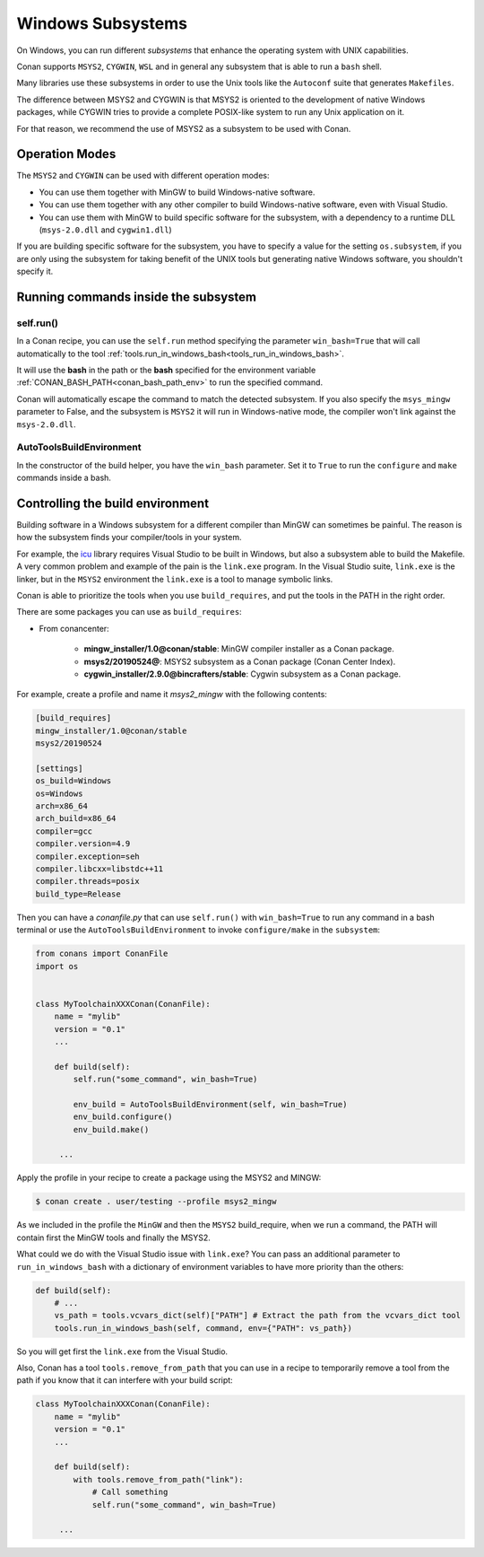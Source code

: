 .. _windows_subsystems:

Windows Subsystems
==================

On Windows, you can run different `subsystems` that enhance the operating system with UNIX capabilities.

Conan supports ``MSYS2``, ``CYGWIN``, ``WSL`` and in general any subsystem that is able to run a ``bash``
shell.

Many libraries use these subsystems in order to use the Unix tools like the ``Autoconf`` suite
that generates ``Makefiles``.

The difference between MSYS2 and CYGWIN is that MSYS2 is oriented to the development of native Windows
packages, while CYGWIN tries to provide a complete POSIX-like system to run any Unix application on it.

For that reason, we recommend the use of MSYS2 as a subsystem to be used with Conan.


Operation Modes
---------------

The ``MSYS2`` and ``CYGWIN`` can be used with different operation modes:

- You can use them together with  MinGW to build Windows-native software.
- You can use them together with any other compiler to build Windows-native software, even with Visual
  Studio.
- You can use them with MinGW to build specific software for the subsystem, with a dependency to a
  runtime DLL (``msys-2.0.dll`` and ``cygwin1.dll``)


If you are building specific software for the subsystem, you have to specify a value for the setting ``os.subsystem``,
if you are only using the subsystem for taking benefit of the UNIX tools but generating native Windows software, you
shouldn't specify it.


Running commands inside the subsystem
-------------------------------------

self.run()
__________

In a Conan recipe, you can use the ``self.run`` method specifying the parameter ``win_bash=True``
that will call automatically to the tool :ref:`tools.run_in_windows_bash<tools_run_in_windows_bash>`.

It will use the **bash** in the path or the **bash** specified for the environment variable :ref:`CONAN_BASH_PATH<conan_bash_path_env>`
to run the specified command.

Conan will automatically escape the command to match the detected subsystem.
If you also specify the ``msys_mingw`` parameter to False, and the subsystem is ``MSYS2`` it will
run in Windows-native mode, the compiler won't link against the ``msys-2.0.dll``.


AutoToolsBuildEnvironment
_________________________

In the constructor of the build helper, you have the ``win_bash`` parameter. Set it to ``True`` to
run the ``configure`` and ``make`` commands inside a bash.


Controlling the build environment
---------------------------------

Building software in a Windows subsystem for a different compiler than MinGW can sometimes be painful.
The reason is how the subsystem finds your compiler/tools in your system.

For example, the `icu <http://site.icu-project.org>`_ library requires Visual Studio to be built in Windows, but also a subsystem
able to build the Makefile. A very common problem and example of the pain is the ``link.exe`` program.
In the Visual Studio suite, ``link.exe`` is the linker, but in the ``MSYS2`` environment the ``link.exe``
is a tool to manage symbolic links.

Conan is able to prioritize the tools when you use ``build_requires``, and put the tools in the PATH in
the right order.

There are some packages you can use as ``build_requires``:

- From conancenter:

    - **mingw_installer/1.0@conan/stable**: MinGW compiler installer as a Conan package.
    - **msys2/20190524@**: MSYS2 subsystem as a Conan package (Conan Center Index).
    - **cygwin_installer/2.9.0@bincrafters/stable**: Cygwin subsystem as a Conan package.

For example, create a profile and name it *msys2_mingw* with the following contents:

.. code-block:: text

    [build_requires]
    mingw_installer/1.0@conan/stable
    msys2/20190524

    [settings]
    os_build=Windows
    os=Windows
    arch=x86_64
    arch_build=x86_64
    compiler=gcc
    compiler.version=4.9
    compiler.exception=seh
    compiler.libcxx=libstdc++11
    compiler.threads=posix
    build_type=Release

Then you can have a *conanfile.py* that can use ``self.run()`` with ``win_bash=True`` to run any
command in a bash terminal or use the ``AutoToolsBuildEnvironment`` to invoke ``configure/make``
in the ``subsystem``:

.. code-block:: python

   from conans import ConanFile
   import os


   class MyToolchainXXXConan(ConanFile):
       name = "mylib"
       version = "0.1"
       ...

       def build(self):
           self.run("some_command", win_bash=True)

           env_build = AutoToolsBuildEnvironment(self, win_bash=True)
           env_build.configure()
           env_build.make()

        ...

Apply the profile in your recipe to create a package using the MSYS2 and MINGW:

.. code-block:: bash

    $ conan create . user/testing --profile msys2_mingw

As we included in the profile the ``MinGW`` and then the ``MSYS2`` build_require, when we run a command, the PATH
will contain first the MinGW tools and finally the MSYS2.

What could we do with the Visual Studio issue with ``link.exe``? You can pass an additional parameter to ``run_in_windows_bash``
with a dictionary of environment variables to have more priority than the others:

.. code-block:: python

    def build(self):
        # ...
        vs_path = tools.vcvars_dict(self)["PATH"] # Extract the path from the vcvars_dict tool
        tools.run_in_windows_bash(self, command, env={"PATH": vs_path})

So you will get first the ``link.exe`` from the Visual Studio.

Also, Conan has a tool ``tools.remove_from_path`` that you can use in a recipe to temporarily remove a
tool from the path if you know that it can interfere with your build script:

.. code-block:: python

   class MyToolchainXXXConan(ConanFile):
       name = "mylib"
       version = "0.1"
       ...

       def build(self):
           with tools.remove_from_path("link"):
               # Call something
               self.run("some_command", win_bash=True)

        ...
